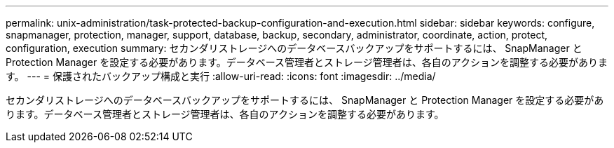 ---
permalink: unix-administration/task-protected-backup-configuration-and-execution.html 
sidebar: sidebar 
keywords: configure, snapmanager, protection, manager, support, database, backup, secondary, administrator, coordinate, action, protect, configuration, execution 
summary: セカンダリストレージへのデータベースバックアップをサポートするには、 SnapManager と Protection Manager を設定する必要があります。データベース管理者とストレージ管理者は、各自のアクションを調整する必要があります。 
---
= 保護されたバックアップ構成と実行
:allow-uri-read: 
:icons: font
:imagesdir: ../media/


[role="lead"]
セカンダリストレージへのデータベースバックアップをサポートするには、 SnapManager と Protection Manager を設定する必要があります。データベース管理者とストレージ管理者は、各自のアクションを調整する必要があります。
